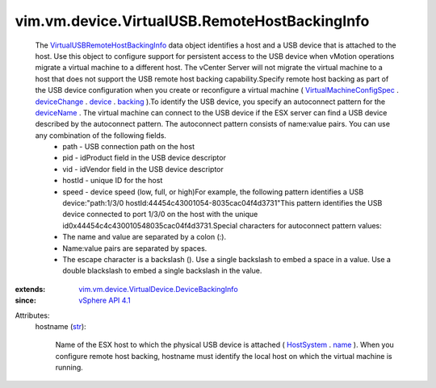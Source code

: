 .. _str: https://docs.python.org/2/library/stdtypes.html

.. _name: ../../../../vim/ManagedEntity.rst#name

.. _device: ../../../../vim/vm/device/VirtualDeviceSpec.rst#device

.. _backing: ../../../../vim/vm/device/VirtualDevice.rst#backing

.. _deviceName: ../../../../vim/vm/device/VirtualDevice/DeviceBackingInfo.rst#deviceName

.. _HostSystem: ../../../../vim/HostSystem.rst

.. _deviceChange: ../../../../vim/vm/ConfigSpec.rst#deviceChange

.. _vSphere API 4.1: ../../../../vim/version.rst#vimversionversion6

.. _VirtualMachineConfigSpec: ../../../../vim/vm/ConfigSpec.rst

.. _VirtualUSBRemoteHostBackingInfo: ../../../../vim/vm/device/VirtualUSB/RemoteHostBackingInfo.rst

.. _vim.vm.device.VirtualDevice.DeviceBackingInfo: ../../../../vim/vm/device/VirtualDevice/DeviceBackingInfo.rst


vim.vm.device.VirtualUSB.RemoteHostBackingInfo
==============================================
  The `VirtualUSBRemoteHostBackingInfo`_ data object identifies a host and a USB device that is attached to the host. Use this object to configure support for persistent access to the USB device when vMotion operations migrate a virtual machine to a different host. The vCenter Server will not migrate the virtual machine to a host that does not support the USB remote host backing capability.Specify remote host backing as part of the USB device configuration when you create or reconfigure a virtual machine ( `VirtualMachineConfigSpec`_ . `deviceChange`_ . `device`_ . `backing`_ ).To identify the USB device, you specify an autoconnect pattern for the `deviceName`_ . The virtual machine can connect to the USB device if the ESX server can find a USB device described by the autoconnect pattern. The autoconnect pattern consists of name:value pairs. You can use any combination of the following fields.
   * path - USB connection path on the host
   * pid - idProduct field in the USB device descriptor
   * vid - idVendor field in the USB device descriptor
   * hostId - unique ID for the host
   * speed - device speed (low, full, or high)For example, the following pattern identifies a USB device:"path:1/3/0 hostId:44\ 45\ 4c\ 43\ 00\ 10\ 54-80\ 35\ ca\ c0\ 4f\ 4d\ 37\ 31"This pattern identifies the USB device connected to port 1/3/0 on the host with the unique id0x44454c4c430010548035cac04f4d3731.Special characters for autoconnect pattern values:
   * The name and value are separated by a colon (:).
   * Name:value pairs are separated by spaces.
   * The escape character is a backslash (\). Use a single backslash to embed a space in a value. Use a double blackslash to embed a single backslash in the value.
:extends: vim.vm.device.VirtualDevice.DeviceBackingInfo_
:since: `vSphere API 4.1`_

Attributes:
    hostname (`str`_):

       Name of the ESX host to which the physical USB device is attached ( `HostSystem`_ . `name`_ ). When you configure remote host backing, hostname must identify the local host on which the virtual machine is running.
